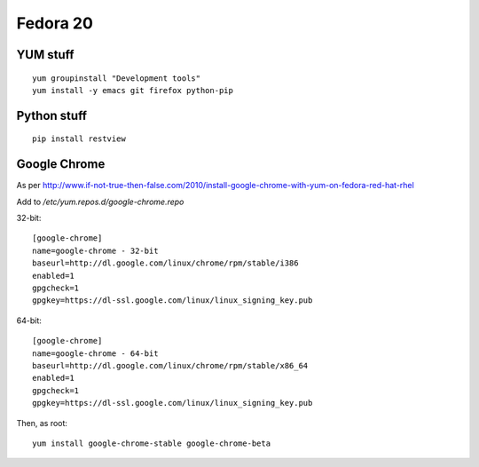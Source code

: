 Fedora 20
=========

YUM stuff
---------
::

   yum groupinstall "Development tools"
   yum install -y emacs git firefox python-pip 

Python stuff
------------
:: 

   pip install restview

Google Chrome
-------------

As per http://www.if-not-true-then-false.com/2010/install-google-chrome-with-yum-on-fedora-red-hat-rhel

Add to `/etc/yum.repos.d/google-chrome.repo`

32-bit:
::

   [google-chrome]
   name=google-chrome - 32-bit
   baseurl=http://dl.google.com/linux/chrome/rpm/stable/i386
   enabled=1
   gpgcheck=1
   gpgkey=https://dl-ssl.google.com/linux/linux_signing_key.pub

64-bit:
::

   [google-chrome]
   name=google-chrome - 64-bit
   baseurl=http://dl.google.com/linux/chrome/rpm/stable/x86_64
   enabled=1
   gpgcheck=1
   gpgkey=https://dl-ssl.google.com/linux/linux_signing_key.pub

Then, as root:
::

   yum install google-chrome-stable google-chrome-beta
